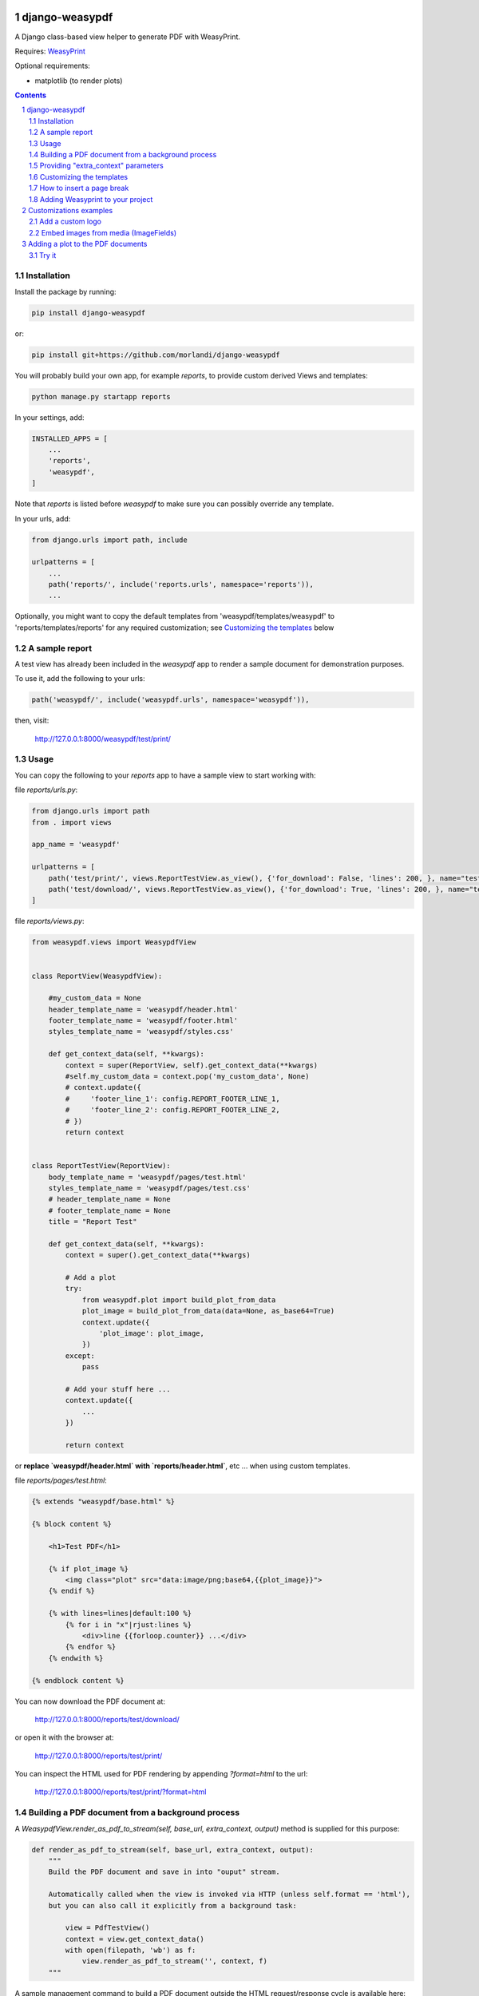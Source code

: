 
django-weasypdf
===============

A Django class-based view helper to generate PDF with WeasyPrint.

Requires: `WeasyPrint <https://github.com/Kozea/WeasyPrint>`_

Optional requirements:

- matplotlib (to render plots)

.. contents::

.. sectnum::

Installation
------------

Install the package by running:

.. code:: bash

    pip install django-weasypdf

or:

.. code:: bash

    pip install git+https://github.com/morlandi/django-weasypdf


You will probably build your own app, for example `reports`, to provide custom derived Views
and templates:

.. code:: bash

    python manage.py startapp reports

In your settings, add:

.. code:: python

    INSTALLED_APPS = [
        ...
        'reports',
        'weasypdf',
    ]

Note that `reports` is listed before `weasypdf` to make sure you can possibly
override any template.

In your urls, add:

.. code:: python

    from django.urls import path, include

    urlpatterns = [
        ...
        path('reports/', include('reports.urls', namespace='reports')),
        ...

Optionally, you might want to copy the default templates from 'weasypdf/templates/weasypdf' to 'reports/templates/reports'
for any required customization; see `Customizing the templates`_ below

A sample report
---------------

A test view has already been included in the `weasypdf` app
to render a sample document for demonstration purposes.

To use it, add the following to your urls:

.. code:: python

    path('weasypdf/', include('weasypdf.urls', namespace='weasypdf')),

then, visit:

    http://127.0.0.1:8000/weasypdf/test/print/


Usage
-----

You can copy the following to your `reports` app to have a sample view
to start working with:

file `reports/urls.py`:

.. code:: python

    from django.urls import path
    from . import views

    app_name = 'weasypdf'

    urlpatterns = [
        path('test/print/', views.ReportTestView.as_view(), {'for_download': False, 'lines': 200, }, name="test-print"),
        path('test/download/', views.ReportTestView.as_view(), {'for_download': True, 'lines': 200, }, name="test-download"),
    ]


file `reports/views.py`:

.. code:: python

    from weasypdf.views import WeasypdfView


    class ReportView(WeasypdfView):

        #my_custom_data = None
        header_template_name = 'weasypdf/header.html'
        footer_template_name = 'weasypdf/footer.html'
        styles_template_name = 'weasypdf/styles.css'

        def get_context_data(self, **kwargs):
            context = super(ReportView, self).get_context_data(**kwargs)
            #self.my_custom_data = context.pop('my_custom_data', None)
            # context.update({
            #     'footer_line_1': config.REPORT_FOOTER_LINE_1,
            #     'footer_line_2': config.REPORT_FOOTER_LINE_2,
            # })
            return context


    class ReportTestView(ReportView):
        body_template_name = 'weasypdf/pages/test.html'
        styles_template_name = 'weasypdf/pages/test.css'
        # header_template_name = None
        # footer_template_name = None
        title = "Report Test"

        def get_context_data(self, **kwargs):
            context = super().get_context_data(**kwargs)

            # Add a plot
            try:
                from weasypdf.plot import build_plot_from_data
                plot_image = build_plot_from_data(data=None, as_base64=True)
                context.update({
                    'plot_image': plot_image,
                })
            except:
                pass

            # Add your stuff here ...
            context.update({
                ...
            })

            return context


or **replace `weasypdf/header.html` with `reports/header.html`**, etc ... when using
custom templates.

file `reports/pages/test.html`:

.. code:: html

    {% extends "weasypdf/base.html" %}

    {% block content %}

        <h1>Test PDF</h1>

        {% if plot_image %}
            <img class="plot" src="data:image/png;base64,{{plot_image}}">
        {% endif %}

        {% with lines=lines|default:100 %}
            {% for i in "x"|rjust:lines %}
                <div>line {{forloop.counter}} ...</div>
            {% endfor %}
        {% endwith %}

    {% endblock content %}


You can now download the PDF document at:

    http://127.0.0.1:8000/reports/test/download/

or open it with the browser at:

    http://127.0.0.1:8000/reports/test/print/

You can inspect the HTML used for PDF rendering by appending `?format=html` to the url:

    http://127.0.0.1:8000/reports/test/print/?format=html

.. image:: screenshots/pdf_sample.png


Building a PDF document from a background process
-------------------------------------------------

A `WeasypdfView.render_as_pdf_to_stream(self, base_url, extra_context, output)` method is supplied for this purpose:

.. code:: python

    def render_as_pdf_to_stream(self, base_url, extra_context, output):
        """
        Build the PDF document and save in into "ouput" stream.

        Automatically called when the view is invoked via HTTP (unless self.format == 'html'),
        but you can also call it explicitly from a background task:

            view = PdfTestView()
            context = view.get_context_data()
            with open(filepath, 'wb') as f:
                view.render_as_pdf_to_stream('', context, f)
        """

A sample management command to build a PDF document outside the HTML request/response
cycle is available here:

`weasypdf/management/commands/build_test_pdf.py <./weasypdf/management/commands/build_test_pdf.py>`_


Providing "extra_context" parameters
------------------------------------

Supply context parameters either in the urlpattern, or invoking get_context_data():

from `urls.py`:

.. code:: python

    urlpatterns = [
        path('daily/print/', views.ReportDailyView.as_view(), {'exclude_inactives': False}, name="daily-print"),
    ]

from a background task:

.. code:: python

    from django.core.files.base import ContentFile

    # Create a View to work with
    from reports.views import ReportDailyView
    view = ReportDailyView()
    context = view.get_context_data(
        exclude_inactives=task.exclude_inactives,
    )

    # Create empty file as result
    filename = view.build_filename(extension="weasypdf")
    task.result.save(filename, ContentFile(''))

    # Open and write result
    filepath = task.result.path

    with open(filepath, 'wb') as f:
        view.render_as_pdf_to_stream('', context, f)


Customizing the templates
-------------------------

These sample files::

    weasypdf
    ├── static
    │   └── weasypdf
    │       └── images
    │           └── header_left.png
    └── templates
        └── weasypdf
            ├── base.html
            ├── base_nomargins.html
            ├── styles.css
            ├── footer.html
            ├── header.html
            └── pages
                ├── test.css
                └── test.html


can be copied into your app's local folder `reports/templates/reports`,
and used for any required customization:

.. code:: python

    class ReportView(WeasypdfView):

        header_template_name = 'reports/header.html'
        footer_template_name = 'reports/footer.html'
        styles_template_name = 'reports/styles.css'

How to insert a page break
--------------------------

.. code:: html

    <p style="page-break-before: always" ></p>


Adding Weasyprint to your project
---------------------------------

Add `weasyprint` to your requirements::

    WeasyPrint==51

and optionally to your LOGGING setting::

    LOGGING = {
        ...
        'loggers': {
            ...
            'weasyprint': {
                'handlers': ['console'],
                'level': 'DEBUG',
                'propagate': True,
            },
        },
    }

Deployment:

1) Install Courier fonts for PDF rendering

::

    # You can verify the available fonts as follows:
    #    # fc-list
    - name: Install Courier font for PDF rendering
        become: true
        become_user: root
        copy:
            src: deployment/project/courier.ttf
            dest: /usr/share/fonts/truetype/courier/

The font file can be downloaded here:

`courier.ttf <resources/fonts/courier.ttf>`_

2) You might also need to install the following packages:

::

    #weasyprint_packages:
    - libffi-dev          # http://weasyprint.readthedocs.io/en/latest/install.html#linux
    - python-cffi         # http://weasyprint.readthedocs.io/en/latest/install.html#linux
    - python-dev          # http://weasyprint.readthedocs.io/en/latest/install.html#linux
    - python-pip          # http://weasyprint.readthedocs.io/en/latest/install.html#linux
    - python-lxml         # http://weasyprint.readthedocs.io/en/latest/install.html#linux
    - libcairo2           # http://weasyprint.readthedocs.io/en/latest/install.html#linux
    - libpango1.0-0       # http://weasyprint.readthedocs.io/en/latest/install.html#linux
    - libgdk-pixbuf2.0-0  # http://weasyprint.readthedocs.io/en/latest/install.html#linux
    - shared-mime-info    # http://weasyprint.readthedocs.io/en/latest/install.html#linux
    - libxml2-dev         # http://stackoverflow.com/questions/6504810/how-to-install-lxml-on-ubuntu#6504860
    - libxslt1-dev        # http://stackoverflow.com/questions/6504810/how-to-install-lxml-on-ubuntu#6504860

For an updated list, check here:

https://weasyprint.readthedocs.io/en/latest/install.html#linux

Customizations examples
=======================

Add a custom logo
-----------------

For example you can save a custom bitmap with django-constance:

.. code :: python

    CONSTANCE_ADDITIONAL_FIELDS = {
        'image_field': ['django.forms.ImageField', {}]
    }

    CONSTANCE_CONFIG = {
        ...
        'PDF_RECORD_LOGO': ('', 'Image for PDF logo', 'image_field'),
    }

then in your **header.html** template:

.. code:: html

    <body>
        <div class="pageHeader">
            <img class="pageLogo" title="{{ PDF_RECORD_LOGO }}" src="media://{{ PDF_RECORD_LOGO }}">
            <div class="pageTitle">{{print_date|date:'d/m/Y H:i:s'}} - {{title}}</div>
        </div>
    </body>

Embed images from media (ImageFields)
-------------------------------------

If Image is a Model to keep the images you want to embed, use a templatetag like this:

.. code:: python

    @register.filter
    def local_image_url(image_slug):
        """
        Example:
            "/backend/images/signature_mo.png"
        """

        url = ''
        try:
            image = Image.objects.get(slug=image_slug)
            if bool(image.image):
                url = image.image.url.lstrip(settings.MEDIA_URL)
        except Image.DoesNotExist as e:
            pass

        if len(url):
            url = 'media://' + url
        else:
            url = 'static://reports/images/placeholder.png'

        return url

then, in your templates:

.. code:: html

    <img class="pageLogoMiddle" src="{{'report-header-middle'|local_image_url}}">

where `'report-header-middle'` is the slug used to select the image.


Adding a plot to the PDF documents
==================================

In the frontend, you have many javascript libraries available to plot data and
draw fancy charts.

This doesn't help you in embedding a plot in a PDF documents built offline, however;
in this case, you need to build an image server side.

An helper function has been included in this app for that purpose; to use it, **matplotlib**
must be installed.

At the moment, it is more a POC then a complete solution; you can either use it
from the package, or copy the source file `weasypdf/plot.py` in your project and use
`build_plot_from_data()` as a starting point:

.. code:: python

    def build_plot_from_data(data, chart_type='line', as_base64=False, dpi=300, ylabel=''):
        """
        Build a plot from given "data";
        Returns: a bitmap of the plot

        Requires:
            matplotlib

        Keyword arguments:
        data -- see sample_line_plot_data() for an example; if None, uses sample_line_plot_data()
        chart_type -- 'line', 'bar', 'horizontalBar', 'pie', 'line', 'doughnut',
        as_base64 -- if True, returns the base64 encoding of the bitmap
        dpi -- bitmap resolution
        ylabel -- optional label for Y axis

        Data layout
        ===========

        Similar to django-jchart:

        - either (shared values for x)

            {
                "labels": ["A", "B", ...],
                "x" [x1, x2, ...],
                "columns": [
                    [ay1, ay2, ...],
                    [by1, by2, ...],
                ],
                "colors": [
                    "rgba(64, 113, 191, 0.2)",
                    "rgba(191, 64, 64, 0.0)",
                    "rgba(26, 179, 148, 0.0)"
                ]
            }

        - or

            {
                "labels": ["A", "B", ..., ],
                "columns": [
                    [
                        {"x": ax1, "y": ay1 },
                        {"x": ax2, "y": ay2 },
                        {"x": ax3, "y": ay3 },
                    ], [
                        {"x": bx1, "y": by1 },
                        {"x": bx2, "y": by2 },
                    ], ...
                ],
                "colors": ["transparent", "rgba(121, 0, 0, 0.2)", "rgba(101, 0, 200, 0.2)", ]
            }

        """

then, in the view, add the resulting bitmap to context:

.. code:: python

    def get_context_data(self, **kwargs):
        context = super().get_context_data(**kwargs)
        try:
            from .plot import build_plot_from_data
            plot_image = build_plot_from_data(data=None, chart_type='line', as_base64=True)
            context.update({
                'plot_image': plot_image,
            })
        except:
            pass
        return context

In the template, render it as an embedded image:

.. code:: html

    <style>
        .plot {
            border: 1px solid #ccc;
            width: 18cm;
            height: 6cm;
            margin: 1.0cm 0;
        }
    </style>

    {% if plot_image %}
        <img class="plot" src="data:image/png;base64,{{plot_image}}">
    {% endif %}

Try it
------

The management command `build_test_pdf` can be used with the "--plot_data" switch to test the resulting image:

.. code:: bash

    python manage.py build_test_pdf test.png -o -p '{"labels": ["sin", "cos"], "x": [0.0, 0.5, 1.0, 1.5, 2.0, 2.5, 3.0, 3.5, 4.0, 4.5], "columns": [[0.0, 9.09, -7.57, -2.79, 9.89, -5.44, -5.37, 9.91, -2.88, -7.51], [20.0, -13.07, -2.91, 16.88, -19.15, 8.16, 8.48, -19.25, 16.68, -2.56]]}' --plot_font Tahoma

|

.. image:: screenshots/plots.png
